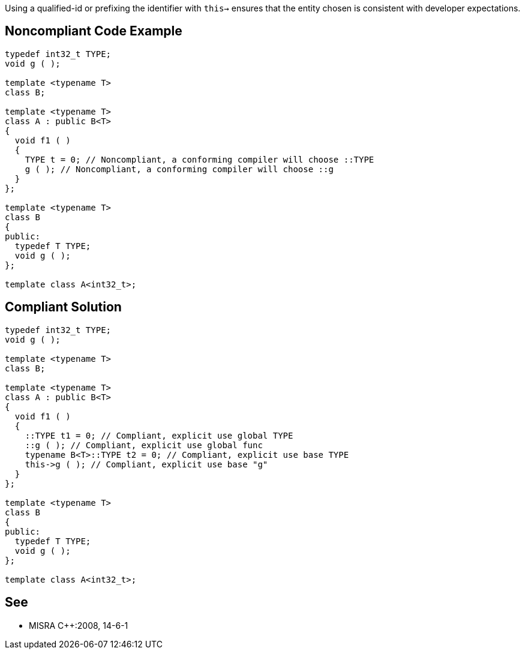 Using a qualified-id or prefixing the identifier with ``this->`` ensures that the entity chosen is consistent with developer expectations.


== Noncompliant Code Example

----
typedef int32_t TYPE;
void g ( );

template <typename T>
class B;

template <typename T>
class A : public B<T>
{
  void f1 ( )
  {
    TYPE t = 0; // Noncompliant, a conforming compiler will choose ::TYPE
    g ( ); // Noncompliant, a conforming compiler will choose ::g
  }
};

template <typename T>
class B
{
public:
  typedef T TYPE;
  void g ( );
};

template class A<int32_t>;
----


== Compliant Solution

----
typedef int32_t TYPE;
void g ( );

template <typename T>
class B;

template <typename T>
class A : public B<T>
{
  void f1 ( )
  {
    ::TYPE t1 = 0; // Compliant, explicit use global TYPE
    ::g ( ); // Compliant, explicit use global func
    typename B<T>::TYPE t2 = 0; // Compliant, explicit use base TYPE
    this->g ( ); // Compliant, explicit use base "g"
  }
};

template <typename T>
class B
{
public:
  typedef T TYPE;
  void g ( );
};

template class A<int32_t>;
----


== See

* MISRA {cpp}:2008, 14-6-1

